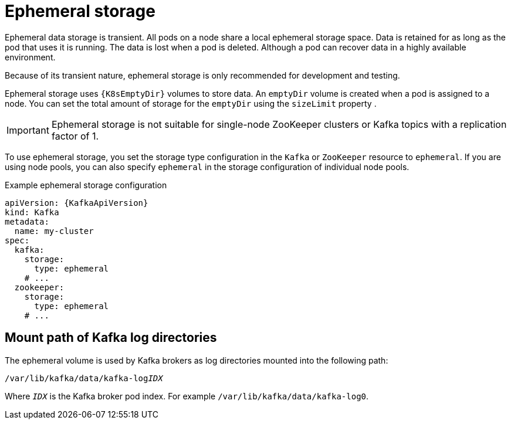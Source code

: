 // Module included in the following assemblies:
//
// assembly-storage.adoc

[id='ref-ephemeral-storage-{context}']
= Ephemeral storage

[role="_abstract"]
Ephemeral data storage is transient. 
All pods on a node share a local ephemeral storage space. 
Data is retained for as long as the pod that uses it is running.
The data is lost when a pod is deleted. 
Although a pod can recover data in a highly available environment.  

Because of its transient nature, ephemeral storage is only recommended for development and testing.

Ephemeral storage uses `{K8sEmptyDir}` volumes to store data.
An `emptyDir` volume is created when a pod is assigned to a node. 
You can set the total amount of storage for the `emptyDir` using the `sizeLimit` property .

IMPORTANT: Ephemeral storage is not suitable for single-node ZooKeeper clusters or Kafka topics with a replication factor of 1.

To use ephemeral storage, you set the storage type configuration in the `Kafka` or `ZooKeeper` resource to `ephemeral`.
If you are using node pools, you can also specify `ephemeral` in the storage configuration of individual node pools.

.Example ephemeral storage configuration
[source,yaml,subs="attributes+"]
----
apiVersion: {KafkaApiVersion}
kind: Kafka
metadata:
  name: my-cluster
spec:
  kafka:
    storage:
      type: ephemeral
    # ...
  zookeeper:
    storage:
      type: ephemeral
    # ...
----

== Mount path of Kafka log directories

The ephemeral volume is used by Kafka brokers as log directories mounted into the following path:

[source,shell,subs="+quotes,attributes"]
----
/var/lib/kafka/data/kafka-log__IDX__
----

Where `_IDX_` is the Kafka broker pod index. For example `/var/lib/kafka/data/kafka-log0`.
